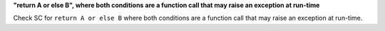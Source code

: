 **"return A or else B", where both conditions are a function call that may raise an exception at run-time**

Check SC for ``return A or else B`` where both conditions are a function call
that may raise an exception at run-time.
